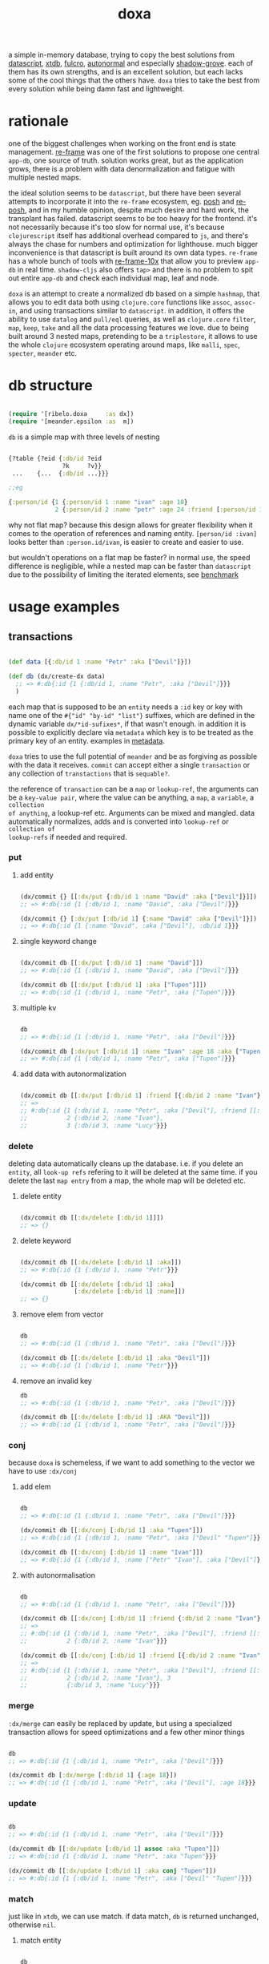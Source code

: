 #+TITLE: doxa

[[https://clojars.org/com.github.ribelo/doxa][https://img.shields.io/clojars/v/com.github.ribelo/doxa.svg]]

a simple in-memory database, trying to copy the best solutions from [[https://github.com/tonsky/datascript][datascript]],
[[https://github.com/xtdb/xtdb/][xtdb]], [[https://github.com/fulcrologic/fulcro][fulcro]], [[https://github.com/lilactown/autonormal][autonormal]] and especially [[https://github.com/thheller/shadow-experiments/blob/master/src/main/shadow/experiments/grove/db.cljc][shadow-grove]]. each of them has its own
strengths, and is an excellent solution, but each lacks some of the cool things
that the others have. =doxa= tries to take the best from every solution while
being damn fast and lightweight.

* rationale

one of the biggest challenges when working on the front end is state management.
[[https://github.com/day8/re-frame][re-frame]] was one of the first solutions to propose one central =app-db=, one source of
truth. solution works great, but as the application grows, there is a problem
with data denormalization and fatigue with multiple nested maps.

the ideal solution seems to be =datascript=, but there have been several attempts
to incorporate it into the =re-frame= ecosystem, eg. [[https://github.com/mpdairy/posh][posh]] and [[https://github.com/denistakeda/re-posh][re-posh]], and in my
humble opinion, despite much desire and hard work, the transplant has failed.
datascript seems to be too heavy for the frontend. it's not necessarily because
it's too slow for normal use, it's because =clojurescript= itself has additional
overhead compared to =js=, and there's always the chase for numbers and
optimization for lighthouse. much bigger inconvenience is that
datascript is built around its own data types. =re-frame= has a whole bunch of
tools with [[https://github.com/day8/re-frame-10x][re-frame-10x]] that allow you to preview =app-db= in real time.
=shadow-cljs= also offers =tap>= and there is no problem to spit out entire =app-db=
and check each individual map, leaf and node.

=doxa= is an attempt to create a normalized db based on a simple =hashmap=, that
allows you to edit data both using =clojure.core= functions like =assoc=, =assoc-in=,
and using transactions similar to =datascript=. in addition, it offers the ability
to use =datalog= and =pull/eql= queries, as well as =clojure.core= =filter=, =map=, =keep=,
=take= and all the data processing features we love. due to being built around 3
nested maps, pretending to be a =triplestore=, it allows to use the whole =clojure=
ecosystem operating around maps, like =malli=, =spec=, =specter=, =meander= etc.

* db structure
:PROPERTIES:
:ID:       b281c1be-a657-4a21-a828-99e929558302
:END:

#+begin_src clojure :results silent :exports code

(require '[ribelo.doxa     :as dx])
(require '[meander.epsilon :as  m])

#+end_src

=db= is a simple map with three levels of nesting

#+begin_src clojure :results silent :exports code

{?table {?eid {:db/id ?eid
               ?k     ?v}}
 ...    {...  {:db/id ...}}}

;;eg

{:person/id {1 {:person/id 1 :name "ivan" :age 18}
             2 {:person/id 2 :name "petr" :age 24 :friend [:person/id 1]}}}

#+end_src

why not flat map? because this design allows for greater flexibility when it
comes to the operation of references and naming entity. =[person/id :ivan]= looks
better than =:person.id/ivan=, is easier to create and easier to use.

but wouldn't operations on a flat map be faster? in normal use, the speed
difference is negligible, while a nested map can be faster than =datascript= due
to the possibility of limiting the iterated elements, see [[https://github.com/ribelo/doxa#can-we-be-faster-than-datascript-yes][benchmark]]

* usage examples

** transactions

#+begin_src clojure :results silent

(def data [{:db/id 1 :name "Petr" :aka ["Devil"]}])

(def db (dx/create-dx data)
  ;; => #:db{:id {1 {:db/id 1, :name "Petr", :aka ["Devil"]}}}
  )

#+end_src

each map that is supposed to be an =entity= needs a =:id= key or key with name one
of the =#{"id" "by-id" "list"}= suffixes, which are defined in the dynamic
variable =dx/*id-sufixes*=, if that wasn't enough. in addition it is possible to
explicitly declare via =metadata= which key is to be treated as the primary key of
an entity. examples in [[https://github.com/ribelo/doxa#with-metadata][metadata]].

=doxa= tries to use the full potential of =meander= and be as forgiving as possible
with the data it receives. =commit= can accept either a single =transaction= or any
collection of =transtactions= that is =sequable?=.

the reference of =transaction= can be a =map= or =lookup-ref=, the arguments can be a
=key-value pair=, where the value can be anything, a =map=, a =variable=, a =collection
of anything=, a lookup-ref etc. Arguments can be mixed and mangled. data
automatically normalizes, adds and is converted into =lookup-ref= or =collection of
lookup-refs= if needed and required.

*** put

**** add entity

#+begin_src clojure :results silent :exports code

(dx/commit {} [[:dx/put {:db/id 1 :name "David" :aka ["Devil"]}]])
;; => #:db{:id {1 {:db/id 1, :name "David", :aka ["Devil"]}}}

(dx/commit {} [:dx/put [:db/id 1] {:name "David" :aka ["Devil"]}])
;; => #:db{:id {1 {:name "David", :aka ["Devil"], :db/id 1}}}

#+end_src


**** single keyword change

#+begin_src clojure :results silent :exports code

(dx/commit db [[:dx/put [:db/id 1] :name "David"]])
;; => #:db{:id {1 {:db/id 1, :name "David", :aka ["Devil"]}}}

(dx/commit db [[:dx/put [:db/id 1] :aka ["Tupen"]]])
;; => #:db{:id {1 {:db/id 1, :name "Petr", :aka ["Tupen"]}}}

#+end_src

**** multiple kv

#+begin_src clojure :results silent :exports code

db
;; => #:db{:id {1 {:db/id 1, :name "Petr", :aka ["Devil"]}}}

(dx/commit db [:dx/put [:db/id 1] :name "Ivan" :age 18 :aka ["Tupen"]])
;; => #:db{:id {1 {:db/id 1, :name "Petr", :aka ["Tupen"]}}}
#+end_src


**** add data with autonormalization

#+begin_src clojure :results silent :exports code

(dx/commit db [[:dx/put [:db/id 1] :friend [{:db/id 2 :name "Ivan"} {:db/id 3 :name "Lucy"}]]])
;; =>
;; #:db{:id {1 {:db/id 1, :name "Petr", :aka ["Devil"], :friend [[:db/id 2] [:db/id 3]]},
;;           2 {:db/id 2, :name "Ivan"},
;;           3 {:db/id 3, :name "Lucy"}}}

#+end_src

*** delete

deleting data automatically cleans up the database. i.e. if you delete an
=entity=, all =look-up refs= refering to it will be deleted at the same time. if you
delete the last =map entry= from a map, the whole map will be deleted etc.


**** delete entity

#+begin_src clojure :results silent :exports code

(dx/commit db [[:dx/delete [:db/id 1]]])
;; => {}

#+end_src


**** delete keyword

#+begin_src clojure :results silent :exports code

(dx/commit db [[:dx/delete [:db/id 1] :aka]])
;; => #:db{:id {1 {:db/id 1, :name "Petr"}}}

(dx/commit db [[:dx/delete [:db/id 1] :aka]
               [:dx/delete [:db/id 1] :name]])
;; => {}

#+end_src


**** remove elem from vector

#+begin_src clojure :results silent :exports code

db
;; => #:db{:id {1 {:db/id 1, :name "Petr", :aka ["Devil"]}}}

(dx/commit db [[:dx/delete [:db/id 1] :aka "Devil"]])
;; => #:db{:id {1 {:db/id 1, :name "Petr"}}}

#+end_src


**** remove an invalid key

#+begin_src clojure :results silent :exports code
db
;; => #:db{:id {1 {:db/id 1, :name "Petr", :aka ["Devil"]}}}

(dx/commit db [[:dx/delete [:db/id 1] :AKA "Devil"]])
;; => #:db{:id {1 {:db/id 1, :name "Petr", :aka ["Devil"]}}}

#+end_src


*** conj

because =doxa= is schemeless, if we want to add something to the vector we have to
use =:dx/conj=

**** add elem

#+begin_src clojure :results silent :exports code

db
;; => #:db{:id {1 {:db/id 1, :name "Petr", :aka ["Devil"]}}}

(dx/commit db [[:dx/conj [:db/id 1] :aka "Tupen"]])
;; => #:db{:id {1 {:db/id 1, :name "Petr", :aka ["Devil" "Tupen"]}}}

(dx/commit db [[:dx/conj [:db/id 1] :name "Ivan"]])
;; => #:db{:id {1 {:db/id 1, :name ["Petr" "Ivan"], :aka ["Devil"]}}}

#+end_src


**** with autonormalisation

#+begin_src clojure :results silent :exports code

db
;; => #:db{:id {1 {:db/id 1, :name "Petr", :aka ["Devil"]}}}

(dx/commit db [[:dx/conj [:db/id 1] :friend {:db/id 2 :name "Ivan"}]])
;; =>
;; #:db{:id {1 {:db/id 1, :name "Petr", :aka ["Devil"], :friend [[:db/id 2]]},
;;           2 {:db/id 2, :name "Ivan"}}}

(dx/commit db [[:dx/conj [:db/id 1] :friend [{:db/id 2 :name "Ivan"} {:db/id 3 :name "Lucy"}]]])
;; =>
;; #:db{:id {1 {:db/id 1, :name "Petr", :aka ["Devil"], :friend [[:db/id 2] [:db/id 3]]},
;;           2 {:db/id 2, :name "Ivan"}, 3
;;           {:db/id 3, :name "Lucy"}}}

#+end_src

*** merge

=:dx/merge= can easily be replaced by update, but using a specialized transaction
allows for speed optimizations and a few other minor things

#+begin_src clojure :results silent :exports code

db
;; => #:db{:id {1 {:db/id 1, :name "Petr", :aka ["Devil"]}}}

(dx/commit db [:dx/merge [:db/id 1] {:age 18}])
;; => #:db{:id {1 {:db/id 1, :name "Petr", :aka ["Devil"], :age 18}}}
#+end_src


*** update

#+begin_src clojure :results silent :exports code

db
;; => #:db{:id {1 {:db/id 1, :name "Petr", :aka ["Devil"]}}}

(dx/commit db [[:dx/update [:db/id 1] assoc :aka "Tupen"]])
;; => #:db{:id {1 {:db/id 1, :name "Petr", :aka "Tupen"}}}

(dx/commit db [[:dx/update [:db/id 1] :aka conj "Tupen"]])
;; => #:db{:id {1 {:db/id 1, :name "Petr", :aka ["Devil" "Tupen"]}}}

#+end_src


*** match

just like in =xtdb=, we can use match. if data match, =db= is returned unchanged,
otherwise =nil=.


**** match entity

#+begin_src clojure :results silent :exports code

db
;; => #:db{:id {1 {:db/id 1, :name "Petr", :aka ["Devil"]}}}

(dx/commit db [[:dx/match [:db/id 1] {:db/id 1 :name "Petr", :aka ["Devil"]}]])
;; => #:db{:id {1 {:db/id 1, :name "Petr", :aka ["Devil"]}}}

#+end_src


**** match keyword

#+begin_src clojure :results silent :exports code

db
;; => #:db{:id {1 {:db/id 1, :name "Petr", :aka ["Devil"]}}}

(dx/commit db [[:dx/match [:db/id 1] :aka ["Devil"]]])
;; => #:db{:id {1 {:db/id 1, :name "Petr", :aka ["Devil"]}}}

#+end_src

**** conditional put


#+begin_src clojure :results silent :exports code

db
;; => #:db{:id {1 {:db/id 1, :name "Petr", :aka ["Devil"]}}}

(dx/commit db [[:dx/match [:db/id 1] :aka ["Devil"]]
               [:dx/put   [:db/id 1] :aka ["Tupen"]]])
;; => #:db{:id {1 {:db/id 1, :name "Petr", :aka ["Tupen"]}}}

#+end_src


**** conditional delete

#+begin_src clojure :results silent :exports code

db
;; => #:db{:id {1 {:db/id 1, :name "Petr", :aka ["Devil"]}}}

(dx/commit db [[:dx/match  [:db/id 1]  :aka ["Tupen"]]
               [:dx/delete [:db/id 1] :aka]])
;; => #:db{:id {1 {:db/id 1, :name "Petr", :aka ["Devil"]}}}

#+end_src

transactions are dropped until the next valid match occurs

#+begin_src clojure :results silent :export code

db
;; => #:db{:id {1 {:db/id 1, :name "Petr", :aka ["Devil"]}}}

(dx/commit db [[:dx/match [:db/id 1] :aka ["Tupen"]]       ;; unmatched
               [:dx/put [:db/id 1] :age 15]                ;;    skiped
               [:dx/match [:db/id 1] :name "Petr"]         ;;   matched
               [:dx/put [:db/id 1] :sex :male]])           ;;  commited
;; => #:db{:id {1 {:db/id 1, :name "Petr", :aka ["Devil"], :sex :male}}}

#+end_src


** with metadata

explicitly declaring a key allows you to indicate exactly which key should be
used to build the db tree. this makes working with =graphql= much easier, while
also allowing you to split the data in a way that makes =q= queries [[https://github.com/ribelo/doxa#can-we-be-faster-than-datascript-yes][much faster]]

 #+begin_src clojure :results silent :exports code
 (def db (->>
           ^{::dx/entity-key :person/id}
           {:id        "10"
            :person/id "10"
            :name      "Enzo"
            :car
            ^{::dx/entity-key :automobile/id}
            {:id            "20"
             :automobile/id "20"
             :name          "Audi"}}
           (vector :dx/put)
           (dx/commit (dx/create-dx))))
 db
 ;; => {:automobile/id {"20" {:id "20", :automobile/id "20", :name "Audi"}},
 ;;     :person/id     {"10" {:id "10", :person/id "10", :name "Enzo", :car [:automobile/id "20"]}}}

 (dx/pull db [:name {:car [:autombile/id :name]}] [:person/id "10"])
 ;; => {:name "Enzo", :car {:name "Audi"}}
 #+end_src

** pull

#+begin_src clojure :results silent :exports code

(def people-docs
  [{:db/id 1, :name "Petr", :aka ["Devil" "Tupen"] :child [[:db/id 2] [:db/id 3]]}
   {:db/id 2, :name "David", :father [[:db/id 1]]}
   {:db/id 3, :name "Thomas", :father [[:db/id 1]]}
   {:db/id 4, :name "Lucy" :friend [[:db/id 5]], :enemy [[:db/id 6]]}
   {:db/id 5, :name "Elizabeth" :friend [[:db/id 6]], :enemy [[:db/id 7]]}
   {:db/id 6, :name "Matthew", :father [[:db/id 3]], :friend [[:db/id 7]], :enemy [[:db/id 8]]}
   {:db/id 7, :name "Eunan", :friend [[:db/id 8]], :enemy [[:db/id 4]]}
   {:db/id 8, :name "Kerri"}
   {:db/id 9, :name "Rebecca"}])

(def db (dx/create-dx people-docs))

#+end_src


*** eql

#+begin_src clojure :results silent :exports code

(dx/pull db {[:db/id 1] [:name :aka]})
;; => {:name "Petr", :aka ["Devil"]}

#+end_src


*** datomic like pull syntax

#+begin_src clojure :results silent :exports code

(dx/pull db [:name :aka] [:db/id 1])
;; => {:name "Petr", :aka ["Devil"]}

#+end_src


**** simple query

#+begin_src clojure :results silent :exports code

(dx/pull db  [:name :father :db/id] [:db/id 6])
;; => {:name "Matthew", :father [:db/id 3], :db/id 6}

#+end_src

**** pull many


#+begin_src clojure :results silent :exports code

(dx/pull db [:name] [[:db/id 1] [:db/id 5] [:db/id 7] [:db/id 9]])
;; => [{:name "Petr"} {:name "Elizabeth"} {:name "Eunan"} {:name "Rebecca"}]

#+end_src

**** reverse search


#+begin_src clojure :results silent :exports code

(dx/pull db [:name :_child] [:db/id 2])
;; => {:name "David", :_child [:db/id 1]}

(dx/pull db [:name {:_child [:name]}] [:db/id 2])
;; => {:name "David", :_child {:name "Petr"}}

#+end_src

**** reverse non-component references yield collections


#+begin_src clojure :results silent :exports code

(dx/pull db '[:name :_father] [:db/id 3])
;; => {:name "Thomas", :_father [:db/id 6]}

(dx/pull db '[:name :_father] [:db/id 1])
;; => {:name "Petr", :_father [[:db/id 3] [:db/id 2]]}

(dx/pull db '[:name {:_father [:name]}] [:db/id 3])
;; => {:name "Thomas", :_father {:name "Matthew"}}

(dx/pull db '[:name {:_father [:name]}] [:db/id 1])
;; => {:name "Petr", :_father [{:name "Thomas"} {:name "David"}]}

#+end_src

**** wildcard


#+begin_src clojure :results silent :exports code

(dx/pull db [:*] [:db/id 1])
;; =>
;; {:db/id 1, :name "Petr", :aka ["Devil" "Tupen"], :child [[:db/id 2] [:db/id 3]]}

(dx/pull db [:* :_child] [:db/id 2])
;; => {:db/id 2, :name "David", :father [:db/id 1], :_child [:db/id 1]}

#+end_src

**** missing attrs are dropped

#+begin_src clojure :results silent :exports code

(dx/pull db [:name {:child [:name]}] [:db/id 2])
;; => {:name "David"}

#+end_src

**** non matching results are removed from collections

#+begin_src clojure :results silent

(dx/pull db [:name {:child [:foo]}] [:db/id 1])
;; => {:name "Petr", :child []}

#+end_src

** datalog

#+begin_src clojure :results silent :exports code

(def db (dx/create-dx [{:db/id 1, :name "Ivan" :age 15}
                       {:db/id 2, :name "Petr" :age 37}
                       {:db/id 3, :name "Ivan" :age 37}
                       {:db/id 4, :age 15}]))

#+end_src

*** joins

unlike everything else, =doxa= does not return a set, but a =vector=, which has
far-reaching consequences

#+begin_src clojure :results silent :exports code

db
;; => #:db{:id {1 {:db/id 1, :name "Ivan", :age 15},
;;              2 {:db/id 2, :name "Petr", :age 37},
;;              3 {:db/id 3, :name "Ivan", :age 37},
;;              4 {:db/id 4, :age 15}}}


(dx/q [:find ?e
       :where [?e :name]]
  db)
;; => [[1] [2] [3]]

(dx/q [:find ?e ?v
       :where
       [?e :name "Ivan"]
       [?e :age ?v]]
  db)
;; => [[1 15] [3 37]]

#+end_src

each element is checked once, so the result in a normal =datalog= engine would be =[[1 1]
[1 3] [3 3]]=

#+begin_src clojure :results silent :exports code

db
;; => #:db{:id {1 {:db/id 1, :name "Ivan", :age 15},
;;              2 {:db/id 2, :name "Petr", :age 37},
;;              3 {:db/id 3, :name "Ivan", :age 37},
;;              4 {:db/id 4, :age 15}}}

(dx/q [:find ?e1 ?e2
       :where
       [?e1 :name ?n]
       [?e2 :name ?n]] db)
;; => [[1 3] [3 1]]

(dx/q [:find ?e1 ?e2 ?n
       :where
       [?e1 :name "Ivan"]
       [?e1 :age ?a]
       [?e2 :age ?a]
       [?e2 :name ?n]]
  db)
;; => [[3 2 "Petr"]]

#+end_src

**** many

=meander= is running underneath, so you can use all the functions available in the
=meander=, e.g. =scan=

#+begin_src clojure :results silent :exports code

(def db (dx/create-dx [{:db/id 1
                        :name  "Ivan"
                        :aka   ["ivolga" "pi"]}
                       {:db/id 2
                        :name  "Petr"
                        :aka   ["porosenok" "pi"]}]))

(dx/q [:find ?n1 ?n2
       :where
       [?e1 :aka (m/scan ?x)]
       [?e2 :aka (m/scan ?x)]
       [?e1 :name ?n1]
       [?e2 :name ?n2]]
  db)
;; => [["Ivan" "Petr"] ["Petr" "Ivan"]]
#+end_src

**** in


#+begin_src clojure :results silent :exports code

(def db (dx/create-dx [{:db/id 1, :name "Ivan" :age 15 :email "ivan@mail.ru"}
                       {:db/id 2, :name "Petr" :age 37 :email "petr@gmail.com"}
                       {:db/id 3, :name "Ivan" :age 37 :email "ivan@mail.ru"}]))

(dx/q [:find ?e
       :in ?attr ?value
       :where [?e ?attr ?value]]
  db :name "Ivan")
;; => [[1] [3]]

(dx/q [:find ?e
       :in ?attr [?value]
       :where [?e ?attr ?value]]
  db :name ["Ivan" "Petr"])
;; => [[1] [2] [3]]

(dx/q [:find ?e
       :in ?attr ?value
       :where [?e ?attr ?value]]
  db :age 37)
;; => [[2] [3]]

#+end_src

**** relation binding


#+begin_src clojure :results silent

(dx/q [:find ?e ?email
       :in [[?n ?email]]
       :where
       [?e :name ?n]
       [?e :email ?email]]
  db
  [["Ivan" "ivan@mail.ru"]
   ["Petr" "petr@gmail.com"]])
;; => [[1 "ivan@mail.ru"] [2 "petr@gmail.com"] [3 "ivan@mail.ru"]]

#+end_src

**** joins with idents

unfortunately, but using links in the form of =[?table ?id]= also entails
disadvantages and difficulties.

#+begin_src clojure :results silent :exports code

(def db (dx/create-dx [{:db/id 1
                        :name  "Ivan"
                        :friend   [{:db/id 2
                                    :name "Petr"}
                                   {:db/id 3
                                    :name "Oleg"}]}]))

db
;; {:db/id {2 {:db/id 2, :name "Petr"}
;;          3 {:db/id 3, :name "Oleg"}
;;          1 {:db/id 1,
;;             :name "Ivan",
;;             :friend [[:db/id 2] [:db/id 3]]}}}

#+end_src

references are always =vector= and must be treated as such

#+begin_src clojure :results silent :exports code

(dx/q [:find ?friends ...
       :where
       [?e :name "Ivan"]
       [?e :friend ?friends]]
  db)
;; => [[[:db/id 2] [:db/id 3]]]

#+end_src

if we try to do a simple join we get nothing =:(=

#+begin_src clojure :results silent :exports code

(dx/q [:find ?fname .
       :where
       [?e :name "Ivan"]
       [?e :friend ?friends]
       [?friends :name ?fname]]
  db)
;; => []

#+end_src

but knowing what a reference looks like, we can get around this

#+begin_src clojure :results silent :exports code

(dx/q [:find ?fname ...
       :where
       [?e :name "Ivan"]
       [?e :friend [_ ?friend]]
       [?friend :name ?fname]]
  db)
;; => ["Petr" "Oleg"]

#+end_src

at the moment my knowledge of meader internals is too limited to make it nicer

**** caching & matching

=q= allows results caching and re-run queries only if the last transaction changes
data that may have an impact. [[https://github.com/juji-io/editscript][editscript]] diffs are used, which, when converted
into datoms, are compared with each query datom. the most pessimistic scenario
is taken into consideration, because it is better to have false positives than
false negatives. in other words, it is better to re-run a query unnecessarily
than not to run it when you need to

#+begin_src clojure :results silent :exports code
(def conn_ (atom (dx/create-dx [] {::dx/with-diff? true})))
(meta @conn_)
;; => #:ribelo.doxa{:with-diff? true,
;;                  :last-transaction-timestamp 1632083203039,
;;                  :tx nil,
;;                  :cache_ #atom[{} 0x281c70de]}

#+end_src

#+begin_src clojure :results silent :exports code

(dx/commit! conn_ [:dx/put [:db/id 1] {:name "ivan"}])

@conn_
;; => #:db{:id {1 {:name "ivan", :db/id 1}}}

(meta @conn_)
;; => #:ribelo.doxa{:with-diff? true,
;;                  :last-transaction-timestamp 1632083289779,
;;                  :tx [[[:db/id] :+ {1 {:name "ivan", :db/id 1}}]],
;;                  :cache_ #atom[{} 0x281c70de],
;;                  :h -69594259}

(dx/-last-tx @conn_)
;; => [[:db/id] :+ {1 {:name "ivan", :db/id 1}}]

(-> (dx/-last-tx @conn_)
    (dx/-tx->datom))
;; => [:db/id 1 :name "ivan"]

(-> (dx/-last-tx-match-query?
     @conn_
     '[:find ?e
       :where
       [?e ?attr ?v]]))
;; => true

;; meander allows to match after each element of the datom
(-> (dx/-last-tx-match-query?
     @conn_
     '[:find ?e
       :where
       [:db/id ?e ?attr ?v]]))
;; => true

(-> (dx/-last-tx-match-query?
     @conn_
     '[:find ?e
       :where
       [:db/id 1 ?attr ?v]]))
;; => true

(-> (dx/-last-tx-match-query?
     @conn_
     '[:find ?e
       :where
       [:db/id 2 ?attr ?v]]))
;; => false

(-> (dx/-last-tx-match-query?
     @conn_
     '[:find ?e
       :where
       [?e ?attr "ivan"]]))
;; => true

(-> (dx/-last-tx-match-query?
     @conn_
     '[:find ?e
       :where
       [?e ?attr "petr"]]))
;; => false
#+end_src

each data returned by =q= has metadata attached to it showing whether the results
are fresh etc

#+begin_src clojure :results silent :exports code
^{::cache? true}
(defn do-query []
  ^{::dx/cache ::my-query}
  (dx/q [:find (pull [:*] [?table ?e]) .
         :where
         [?table ?e :name "ivan"]]
    @conn_))
(def r (do-query))
r
;; => {:name "ivan", :db/id 1}
(meta r)
;; => #:ribelo.doxa{:last-transaction-timestamp 1632083289779,
;;                  :last-query-timestamp nil,
;;                  :fresh? true}
(meta (do-query))
;; => #:ribelo.doxa{:last-transaction-timestamp 1632083289779,
;;                  :last-query-timestamp 1632084271082,
;;                  :fresh? false}
#+end_src

this allows you to write advanced queries that are not re-run until needed, and
thus views are re-rendered only when data changes.

#+begin_src clojure :results silent :exports code
@conn_
;; => #:db{:id {1 {:name "ivan", :db/id 1}}}

(defn find-petr []
  ^{::dx/cache? true}
  (dx/q [:find (pull [:*] [?table ?e]) .
         :where
         [?table ?e :name "petr"]]
    @conn_))

(::dx/fresh? (meta (find-petr)))
;; => true
(::dx/fresh? (meta (find-petr)))
;; => false
(dx/commit! conn_ [:dx/put [:db/id 1] :age 18])
@conn_
;; => #:db{:id {1 {:name "ivan", :db/id 1, :age 18}}}

;; data is still retrieved from the cache and the query is not executed again
(::dx/fresh? (meta (find-petr)))
;; => false

(dx/commit! conn_ [:dx/put [:db/id 2] :name "petr"])
@conn_
;; => #:db{:id {1 {:name "ivan", :db/id 1, :age 18}, 2 {:name "petr"}}}

(def r (find-petr))
r
;; => {:name "petr"}
(::dx/fresh? (meta r))
;; => true

;; query has been re-run and the data has been pulled correctly

(find-petr)
;; => {:name "petr"}

(::dx/fresh? (meta (find-petr)))
;; => false
#+end_src

what effect this has on performance can be found in the [[https://github.com/ribelo/doxa#query][benchmark]]

** benchmark

#+begin_src clojure :results silent :exports code

(require '[taoensso.encore :as enc])
(require '[meander.epsilon :as   m])
(require '[datascript.core :as   d])
(require '[ribelo.doxa     :as  dx])

#+end_src

it is rare for a spa database to contain things that cannot be divided into
tables or assigned categories. so let's create 100k maps for 10 different
categories

#+begin_src clojure :results silent :exports code

(let [next-eid (volatile! 0)]

  (defn random-man []
    {:db/id     (vswap! next-eid inc)
     :name      (rand-nth ["Ivan" "Petr" "Sergei" "Oleg" "Yuri" "Dmitry" "Fedor" "Denis"])
     :last-name (rand-nth ["Ivanov" "Petrov" "Sidorov" "Kovalev" "Kuznetsov" "Voronoi"])
     :alias     (vec
                 (repeatedly (rand-int 10) #(rand-nth ["A. C. Q. W." "A. J. Finn" "A.A. Fair" "Aapeli" "Aaron Wolfe" "Abigail Van Buren" "Jeanne Phillips" "Abram Tertz" "Abu Nuwas" "Acton Bell" "Adunis"])))
     :age       (rand-int 100)
     :salary    (rand-int 100000)
     :friend    {:db/ref-id (rand-int 20000)}})

  (defn random-fruit []
    {:fruit/id     (vswap! next-eid inc)
     :name      (rand-nth ["Avocado" "Grape" "Plum" "Apple" "Orange"])
     :price     (rand-int 100)})

  (defn random-vegetable []
    {:vegetable/id     (vswap! next-eid inc)
     :name      (rand-nth ["Onion" "Cabbage" "Pea" "Tomatto" "Lettuce"])
     :price     (rand-int 100)})

  (defn random-car []
    {:car/id     (vswap! next-eid inc)
     :name      (rand-nth ["Audi" "Mercedes" "BMW" "Ford" "Honda" "Toyota"])
     :price     (rand-int 100)})

  (defn random-animal []
    {:animal/id     (vswap! next-eid inc)
     :name      (rand-nth ["Otter" "Dog" "Panda" "Lynx" "Cat" "Lion"])
     :price     (rand-int 100)})

  (defn random-cat []
    {:cat/id     (vswap! next-eid inc)
     :name      (rand-nth ["Traditional Persian" "Ocicat" "Munchkin cat" "Persian cat" "Burmese cat"])
     :price     (rand-int 100)})

  (defn random-dog []
    {:dog/id     (vswap! next-eid inc)
     :name      (rand-nth ["Croatian Shepherd" "Deutch Langhaar" "Miniature Pincher" "Italian Sighthound" "Jack Russell Terrier"])
     :price     (rand-int 100)})

  (defn random-country []
    {:country/id     (vswap! next-eid inc)
     :name      (rand-nth ["Seychelles" "Greenland" "Iceland" "Bahrain" "Bhutan"])
     :price     (rand-int 100)})

  (defn random-language []
    {:language/id     (vswap! next-eid inc)
     :name      (rand-nth ["Malagasy" "Kashmiri" "Amharic" "Inuktitut" "Esperanto"])
     :price     (rand-int 100)})

  (defn random-marijuana-strain []
    {:marijuana/id     (vswap! next-eid inc)
     :name      (rand-nth ["Lemonder" "Black-Mamba" "Blueberry-Space-Cake" "Strawberry-Amnesia"])
     :price     (rand-int 100)})

  (defn random-planet []
    {:planet/id     (vswap! next-eid inc)
     :name      (rand-nth ["Pluto" "Saturn" "Venus" "Mars" "Jupyter"])
     :price     (rand-int 100)}))

(def people           (repeatedly random-man))
(def fruit            (repeatedly random-fruit))
(def vegetable        (repeatedly random-vegetable))
(def car              (repeatedly random-car))
(def animal           (repeatedly random-animal))
(def cat              (repeatedly random-cat))
(def dog              (repeatedly random-dog))
(def country          (repeatedly random-country))
(def language         (repeatedly random-language))
(def marijuana-strain (repeatedly random-marijuana-strain))

(def planet           (repeatedly random-planet))

(def people50k           (shuffle (take 50000 people)))

(def fruit10k            (shuffle (take 10000 fruit)))
(def vegetable10k        (shuffle (take 10000 vegetable)))
(def car10k              (shuffle (take 10000 car)))
(def animal10k           (shuffle (take 10000 animal)))
(def cat10k              (shuffle (take 10000 cat)))
(def dog10k              (shuffle (take 10000 dog)))
(def country10k          (shuffle (take 10000 country)))
(def language10k         (shuffle (take 10000 language)))
(def marijuana-strain10k (shuffle (take 10000 marijuana-strain)))
(def planet10k           (shuffle (take 10000 planet)))

(def data100k (enc/into-all []
                            fruit10k vegetable10k car10k animal10k cat10k dog10k
                            country10k language10k marijuana-strain10k planet10k))

(def schema
  {:friend {:db/valueType   :db.type/ref
            :db/cardinality :db.cardinality/many}
   :alias   {:db/cardinality :db.cardinality/many}})
#+end_src

*** transaction

**** adding data one transaction at a time


#+begin_src clojure :results silent :exports code

(defn datascript-add-1 [data]
  (enc/qb 1
    (reduce
     (fn [db p]
       (-> db
           (d/db-with [[:db/add (:db/id p) :name      (:name p)]])
           (d/db-with [[:db/add (:db/id p) :last-name (:last-name p)]])
           (d/db-with [[:db/add (:db/id p) :age       (:age p)]])
           (d/db-with [[:db/add (:db/id p) :salary    (:salary p)]])))
     (d/empty-db schema)
     data)))

(defn doxa-add-1 [data]
  (enc/qb 1
    (reduce
     (fn [db p]
       (dx/commit db [[:dx/put p]]))
     {}
     data)))

;; result in ms
[(datascript-add-1 people50k) (doxa-add-1 people50k)]
;; clj => [1277.13 204.93]

#+end_src

**** add all data in single transaction


#+begin_src clojure :results silent :exports code

(defn datascript-add-all []
  (enc/qb 1
    (d/db-with (d/empty-db schema) people50k)))

(defn doxa-add-all []
  (enc/qb 1
    (->> (into []
               (map (fn [p] [:dx/put p]))
               people50k)
         (dx/commit {}))))

[(datascript-add-all) (doxa-add-all)]
;; clj => [1483.59 42.56]

#+end_src

*** query

**** can we be faster than datascript? yes!

#+begin_src clojure :results silent :exports code

(def db100k
  (d/db-with (d/empty-db)
             (mapv
              (fn [m]
                (reduce-kv
                 (fn [acc k v]
                   (if (= :id (name k))
                     (assoc acc :db/id v)
                     (assoc acc k v)))
                 {}
                 m))
              data100k)))

(def dx100k (dx/create-dx data100k))

#+end_src

#+begin_src clojure :results silent :exports code

(defn datascript-query []
  (enc/qb 1e1
    (d/q '[:find ?e
           :where
           [?e :name "Avocado"]
           [?e :price ?price]
           [(< ?price 50)]]
      db100k)))

(defn dx-query []
  (enc/qb 1e1
    (dx/q [:find ?e
           :where
           [?e :name "Avocado"]
           [?e :price ?price]
           [(< ?price 50)]]
      dx100k)))

(defn cached-dx-query []
  (enc/qb 1e1
    ^{::dx/cache? true}
    (dx/q [:find ?e
           :where
           [?e :name "Avocado"]
           [?e :price ?price]
           [(< ?price 50)]]
      dx100k)))

(defn fast-dx-query []
  (enc/qb 1e1
    (dx/q [:find ?e
           :in ?table
           :where
           [?table ?e :name "Avocado"]
           [?table ?e :price ?price]
           [(< ?price 50)]]
      dx100k :fruit/id)))

(defn fast-cached-dx-query []
  (enc/qb 1e1
    ^{::dx/cache :any-value}
    (dx/q [:find ?e
           :in ?table
           :where
           [?table ?e :name "Avocado"]
           [?table ?e :price ?price]
           [(< ?price 50)]]
      dx100k :fruit/id)))

[(datascript-query) (dx-query) (cached-dx-query) (fast-dx-query) (fast-cached-dx-query)]
;; clj => [159.42 531.67 0.05 50.15 0.03]
#+end_src

**** query by one condition


#+begin_src clojure :results silent :exports code

(def db50k
  (d/db-with (d/empty-db)
             (mapv
              (fn [m]
                (reduce-kv
                 (fn [acc k v]
                   (if (= :id (name k))
                     (assoc acc :db/id v)
                     (assoc acc k v)))
                 {}
                 m))
              people50k)))

(def dx50k (dx/create-dx people50k))

#+end_src

#+begin_src clojure :results silent :exports code

(defn datascript-q1 []
  (enc/qb 1
    (d/q '[:find ?e
           :where [?e :name "Ivan"]]
      db50k)))

(defn dx-q1 []
  (enc/qb 1
    (dx/q [:find  ?e
           :where [?e :name "Ivan"]]
      dx50k)))

[(datascript-q1) (dx-q1)]
;; cljs => [   9    51]
;; clj  => [5.45 32.09]

#+end_src

**** two conditions


#+begin_src clojure :results silent :exports code

(defn datascript-q2 []
  (enc/qb 1e1
    (d/q '[:find ?e ?a
           :where [?e :name "Ivan"]
           [?e :age ?a]]
      db50k)))

(defn dx-q2 []
  (enc/qb 1e1
    (dx/q [ :find  [?e ?a]
             :where [?e :name "Ivan"]
            [?e :age ?a]]
      dx50k)))

[(datascript-q2) (dx-q2)]
;; cljs => [   242    618]
;; clj  => [152.96 317.74]
#+end_src

**** 3

#+begin_src clojure :results silent :exports code

(defn datascript-q3 []
  (enc/qb 1e1
    (d/q '[:find ?e ?a
           :where [?e :name "Ivan"]
           [?e :age ?a]
           [?e :sex :male]]
      db50k)))

(defn dx-q3 []
  (enc/qb 1e1
    (dx/q [:find  [?e ?a]
             :where [?e :name "Ivan"]
                     [?e :age ?a]
            [?e :sex :male]]
      dx50k)))

[(datascript-q3) (dx-q3)]
;; cljs => [   409    646]
;; clj  => [133.26 307.05]
#+end_src

**** 4

#+begin_src clojure :results silent :exports code

(defn datascript-q4 []
  (enc/qb 1e1
    (d/q '[:find ?e ?l ?a
           :where [?e :name "Ivan"]
           [?e :last-name ?l]
           [?e :age ?a]
           [?e :sex :male]]
      db50k)))

(defn dx-q4 []
  (enc/qb 1e1
    (doall
     (dx/q [:find [?e ?l ?a]
            :where [?e :name "Ivan"]
            [?e :last-name ?l]
            [?e :age ?a]
            [?e :sex :male]]
       dx50k))))

[(datascript-q4) (dx-q4)]
;; cljs => [  588    681]
;; clj  => [252.49 310.05]

#+end_src

**** one pred

#+begin_src clojure :results silent :exports code

(defn datascript-qpred1 []
  (enc/qb 1e1
    (d/q '[:find ?e ?s
           :where [?e :salary ?s]
           [(> ?s 50000)]]
      db50k)))

(defn dx-qpred1 []
  (enc/qb 1e1
    (dx/q [:find ?e ?s
          :where [?e :salary ?s]
          [(> ?s 50000)]]
      dx50k)))

[(datascript-qpred1) (dx-qpred1)]
;; cljs => [  321    959]
;; clj  => [259.34 384.9]

#+end_src

*** pull

**** one key

#+begin_src clojure :results silent :exports code

(defn datascript-pull1 []
  (enc/qb 1e3
    (d/pull db100k [:name] (rand-int 20000))))

(defn dx-pull1 []
  (enc/qb 1e3
    (dx/pull dx100k [:name] [:db/id (rand-int 20000)])))

[(datascript-pull1) (dx-pull1)]
;; cljs => [   15    8]
;; clj  => [14.43 1.36]

#+end_src

**** entire map

#+begin_src clojure :results silent :exports code

(defn datascript-pull2 []
  (enc/qb 1e3
    (d/pull db100k ['*] (rand-int 20000))))

(defn dx-pull2 []
  (enc/qb 1e3
    (dx/pull dx100k [:*] [:db/id (rand-int 20000)])))

[(datascript-pull2) (dx-pull2)]
;; cljs => [   43   11]
;; clj  => [38.52 3.81]

#+end_src

**** joins

#+begin_src clojure :results silent

(defn datascript-pull3 []
  (enc/qb 1e3
    (d/pull db100k [:name {:friend [:name]}] (rand-int 20000))))

(defn dx-pull3 []
  (enc/qb 1e3
    (dx/pull dx100k [:name {:friend [:name]}] [:db/id (rand-int 20000)])))

[(datascript-pull3) (dx-pull3)]
;; cljs => [   42   19]
;; clj  => [20.63 2.84]
#+end_src
